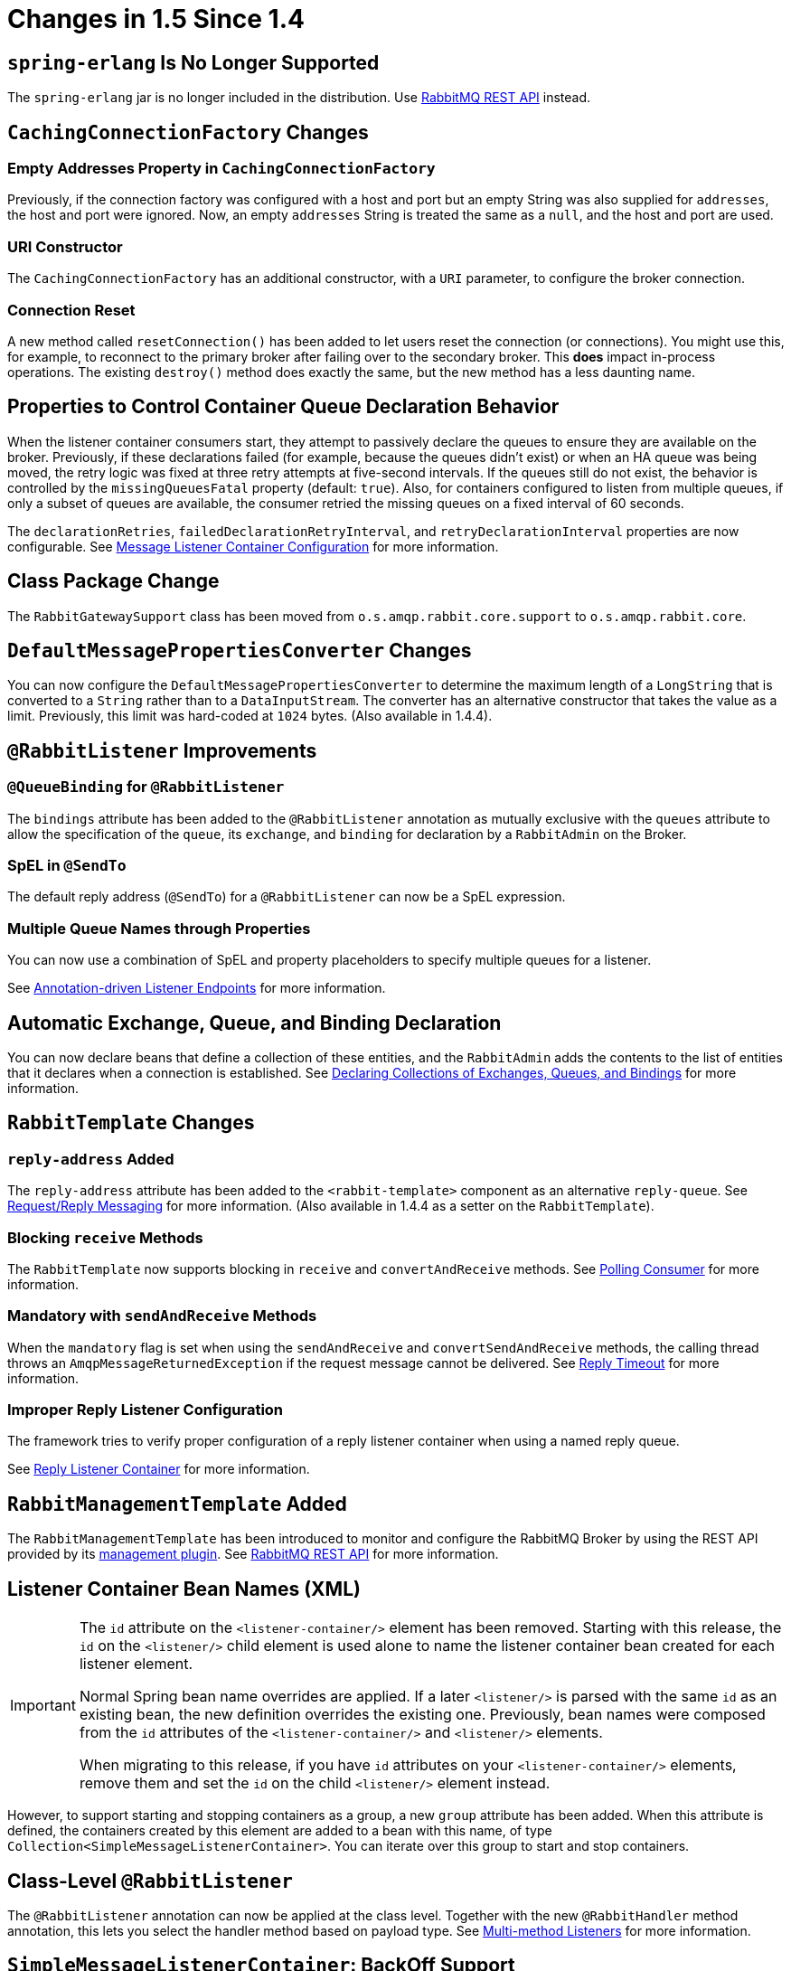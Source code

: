 [[changes-in-1-5-since-1-4]]
= Changes in 1.5 Since 1.4

[[spring-erlang-is-no-longer-supported]]
== `spring-erlang` Is No Longer Supported

The `spring-erlang` jar is no longer included in the distribution.
Use xref:amqp/management-rest-api.adoc#management-rest-api[RabbitMQ REST API] instead.

[[cachingconnectionfactory-changes]]
== `CachingConnectionFactory` Changes

[[empty-addresses-property-in-cachingconnectionfactory]]
=== Empty Addresses Property in `CachingConnectionFactory`

Previously, if the connection factory was configured with a host and port but an empty String was also supplied for
`addresses`, the host and port were ignored.
Now, an empty `addresses` String is treated the same as a `null`, and the host and port are used.

[[uri-constructor]]
=== URI Constructor

The `CachingConnectionFactory` has an additional constructor, with a `URI` parameter, to configure the broker connection.

[[connection-reset]]
=== Connection Reset

A new method called `resetConnection()` has been added to let users reset the connection (or connections).
You might use this, for example, to reconnect to the primary broker after failing over to the secondary broker.
This *does* impact in-process operations.
The existing `destroy()` method does exactly the same, but the new method has a less daunting name.

[[properties-to-control-container-queue-declaration-behavior]]
== Properties to Control Container Queue Declaration Behavior

When the listener container consumers start, they attempt to passively declare the queues to ensure they are available
on the broker.
Previously, if these declarations failed (for example, because the queues didn't exist) or when an HA queue was being
moved, the retry logic was fixed at three retry attempts at five-second intervals.
If the queues still do not exist, the behavior is controlled by the `missingQueuesFatal` property (default: `true`).
Also, for containers configured to listen from multiple queues, if only a subset of queues are available, the consumer
retried the missing queues on a fixed interval of 60 seconds.

The `declarationRetries`, `failedDeclarationRetryInterval`, and `retryDeclarationInterval` properties are now configurable.
See xref:amqp/containerAttributes.adoc[Message Listener Container Configuration] for more information.

[[class-package-change]]
== Class Package Change

The `RabbitGatewaySupport` class has been moved from `o.s.amqp.rabbit.core.support` to `o.s.amqp.rabbit.core`.

[[defaultmessagepropertiesconverter-changes]]
== `DefaultMessagePropertiesConverter` Changes

You can now configure the `DefaultMessagePropertiesConverter` to
determine the maximum length of a `LongString` that is converted
to a `String` rather than to a `DataInputStream`.
The converter has an alternative constructor that takes the value as a limit.
Previously, this limit was hard-coded at `1024` bytes.
(Also available in 1.4.4).

[[rabbitlistener-improvements]]
== `@RabbitListener` Improvements

[[queuebinding-for-rabbitlistener]]
=== `@QueueBinding` for `@RabbitListener`

The `bindings` attribute has been added to the `@RabbitListener` annotation as mutually exclusive with the `queues`
attribute to allow the specification of the `queue`, its `exchange`, and `binding` for declaration by a `RabbitAdmin` on
the Broker.

[[spel-in-sendto]]
=== SpEL in `@SendTo`

The default reply address (`@SendTo`) for a `@RabbitListener` can now be a SpEL expression.

[[multiple-queue-names-through-properties]]
=== Multiple Queue Names through Properties

You can now use a combination of SpEL and property placeholders to specify multiple queues for a listener.

See xref:amqp/receiving-messages/async-annotation-driven.adoc[Annotation-driven Listener Endpoints] for more information.

[[automatic-exchange-queue-and-binding-declaration]]
== Automatic Exchange, Queue, and Binding Declaration

You can now declare beans that define a collection of these entities, and the `RabbitAdmin` adds the
contents to the list of entities that it declares when a connection is established.
See xref:amqp/broker-configuration.adoc#collection-declaration[Declaring Collections of Exchanges, Queues, and Bindings] for more information.

[[rabbittemplate-changes]]
== `RabbitTemplate` Changes

[[reply-address-added]]
=== `reply-address` Added

The `reply-address` attribute has been added to the `<rabbit-template>` component as an alternative `reply-queue`.
See xref:amqp/request-reply.adoc[Request/Reply Messaging] for more information.
(Also available in 1.4.4 as a setter on the `RabbitTemplate`).

[[blocking-receive-methods]]
=== Blocking `receive` Methods

The `RabbitTemplate` now supports blocking in `receive` and `convertAndReceive` methods.
See xref:amqp/receiving-messages/polling-consumer.adoc[Polling Consumer] for more information.

[[mandatory-with-sendandreceive-methods]]
=== Mandatory with `sendAndReceive` Methods

When the `mandatory` flag is set when using the `sendAndReceive` and `convertSendAndReceive` methods, the calling thread
throws an `AmqpMessageReturnedException` if the request message cannot be delivered.
See xref:amqp/request-reply.adoc#reply-timeout[Reply Timeout] for more information.

[[improper-reply-listener-configuration]]
=== Improper Reply Listener Configuration

The framework tries to verify proper configuration of a reply listener container when using a named reply queue.

See xref:amqp/request-reply.adoc#reply-listener[Reply Listener Container] for more information.

[[rabbitmanagementtemplate-added]]
== `RabbitManagementTemplate` Added

The `RabbitManagementTemplate` has been introduced to monitor and configure the RabbitMQ Broker by using the REST API provided by its https://www.rabbitmq.com/management.html[management plugin].
See xref:amqp/management-rest-api.adoc#management-rest-api[RabbitMQ REST API] for more information.

[[listener-container-bean-names-xml]]
== Listener Container Bean Names (XML)

[IMPORTANT]
====
The `id` attribute on the `<listener-container/>` element has been removed.
Starting with this release, the `id` on the `<listener/>` child element is used alone to name the listener container bean created for each listener element.

Normal Spring bean name overrides are applied.
If a later `<listener/>` is parsed with the same `id` as an existing bean, the new definition overrides the existing one.
Previously, bean names were composed from the `id` attributes of the `<listener-container/>` and `<listener/>` elements.

When migrating to this release, if you have `id` attributes on your `<listener-container/>` elements, remove them and set the `id` on the child `<listener/>` element instead.
====

However, to support starting and stopping containers as a group, a new `group` attribute has been added.
When this attribute is defined, the containers created by this element are added to a bean with this name, of type `Collection<SimpleMessageListenerContainer>`.
You can iterate over this group to start and stop containers.

[[class-level-rabbitlistener]]
== Class-Level `@RabbitListener`

The `@RabbitListener` annotation can now be applied at the class level.
Together with the new `@RabbitHandler` method annotation, this lets you select the handler method based on payload type.
See xref:amqp/receiving-messages/async-annotation-driven/method-selection.adoc[Multi-method Listeners] for more information.

[[simplemessagelistenercontainer:-backoff-support]]
== `SimpleMessageListenerContainer`: BackOff Support

The `SimpleMessageListenerContainer` can now be supplied with a `BackOff` instance for `consumer` startup recovery.
See xref:amqp/containerAttributes.adoc[Message Listener Container Configuration] for more information.

[[channel-close-logging]]
== Channel Close Logging

A mechanism to control the log levels of channel closure has been introduced.
See xref:amqp/connections.adoc#channel-close-logging[Logging Channel Close Events].

[[application-events]]
== Application Events

The `SimpleMessageListenerContainer` now emits application events when consumers fail.
See xref:amqp/receiving-messages/consumer-events.adoc[Consumer Events] for more information.

[[consumer-tag-configuration]]
== Consumer Tag Configuration

Previously, the consumer tags for asynchronous consumers were generated by the broker.
With this release, it is now possible to supply a naming strategy to the listener container.
See xref:amqp/receiving-messages/consumerTags.adoc[Consumer Tags].

[[using-messagelisteneradapter]]
== Using `MessageListenerAdapter`

The `MessageListenerAdapter` now supports a map of queue names (or consumer tags) to method names, to determine
which delegate method to call based on the queue from which the message was received.

[[localizedqueueconnectionfactory-added]]
== `LocalizedQueueConnectionFactory` Added

`LocalizedQueueConnectionFactory` is a new connection factory that connects to the node in a cluster where a mirrored queue actually resides.

See xref:amqp/connections.adoc#queue-affinity[Queue Affinity and the `LocalizedQueueConnectionFactory`].

[[anonymous-queue-naming]]
== Anonymous Queue Naming

Starting with version 1.5.3, you can now control how `AnonymousQueue` names are generated.
See xref:amqp/broker-configuration.adoc#anonymous-queue[`AnonymousQueue`] for more information.


